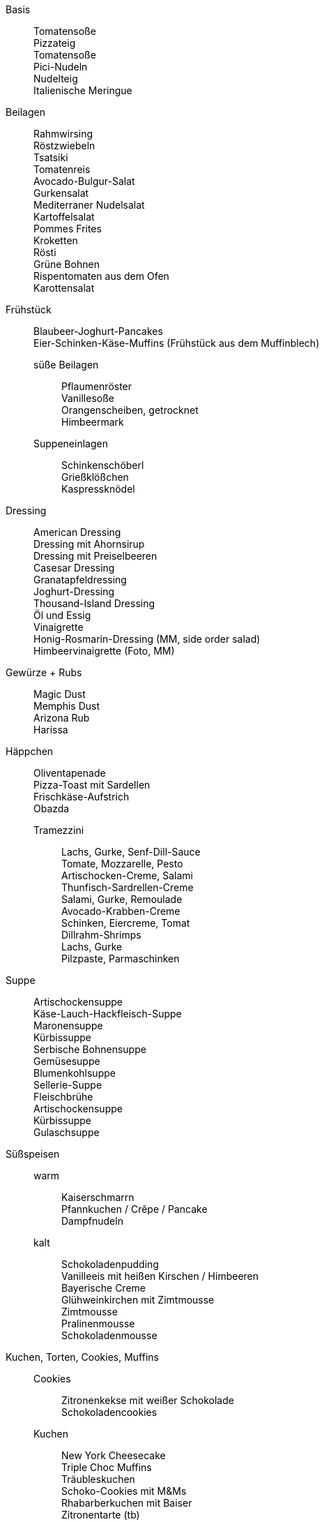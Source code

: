 // Hardbreaks: Newline macht auch in Asciidoc neue Zeile
:hardbreaks-option:

Basis:::
Tomatensoße
Pizzateig
Tomatensoße
Pici-Nudeln
Nudelteig
Italienische Meringue



Beilagen:::
Rahmwirsing
Röstzwiebeln
Tsatsiki
Tomatenreis
Avocado-Bulgur-Salat
Gurkensalat
Mediterraner Nudelsalat
Kartoffelsalat
Pommes Frites
Kroketten
Rösti
Grüne Bohnen
Rispentomaten aus dem Ofen
Karottensalat

Frühstück:::
Blaubeer-Joghurt-Pancakes
Eier-Schinken-Käse-Muffins (Frühstück aus dem Muffinblech)

süße Beilagen::
Pflaumenröster
Vanillesoße
Orangenscheiben, getrocknet
Himbeermark
Suppeneinlagen::
Schinkenschöberl
Grießklößchen
Kaspressknödel

Dressing:::
American Dressing
Dressing mit Ahornsirup
Dressing mit Preiselbeeren
Casesar Dressing
Granatapfeldressing
Joghurt-Dressing
Thousand-Island Dressing
Öl und Essig
Vinaigrette
Honig-Rosmarin-Dressing (MM, side order salad)
Himbeervinaigrette (Foto, MM)



Gewürze + Rubs:::
Magic Dust
Memphis Dust
Arizona Rub
Harissa



Häppchen:::
Oliventapenade
Pizza-Toast mit Sardellen
Frischkäse-Aufstrich
Obazda
Tramezzini::
Lachs, Gurke, Senf-Dill-Sauce
Tomate, Mozzarelle, Pesto
Artischocken-Creme, Salami
Thunfisch-Sardrellen-Creme
Salami, Gurke, Remoulade
Avocado-Krabben-Creme
Schinken, Eiercreme, Tomat
Dillrahm-Shrimps
Lachs, Gurke
Pilzpaste, Parmaschinken




Suppe:::
Artischockensuppe
Käse-Lauch-Hackfleisch-Suppe
Maronensuppe
Kürbissuppe
Serbische Bohnensuppe
Gemüsesuppe
Blumenkohlsuppe
Sellerie-Suppe
Fleischbrühe
Artischockensuppe
Kürbissuppe
Gulaschsuppe



Süßspeisen:::
warm::
Kaiserschmarrn
Pfannkuchen / Crêpe / Pancake
Dampfnudeln
kalt::
Schokoladenpudding
Vanilleeis mit heißen Kirschen / Himbeeren
Bayerische Creme
Glühweinkirchen mit Zimtmousse
Zimtmousse
Pralinenmousse
Schokoladenmousse

Kuchen, Torten, Cookies, Muffins:::
Cookies::
Zitronenkekse mit weißer Schokolade
Schokoladencookies

Kuchen::
New York Cheesecake
Triple Choc Muffins
Träubleskuchen
Schoko-Cookies mit M&Ms
Rhabarberkuchen mit Baiser
Zitronentarte (tb)
Ferdinand-Krapferl
Scones

Cupcakes - Sponges:::
Schoko-Schoko-Sponge
Triple Pistachio Cupcake Sponge
Cupcakes - Toppings:::
Triple Pistachio Cupcake Topping
Himbeer-Topping
Italienische Meringe Buttercreme mit Sirup




Vorspeisen:::
kalt::
Antipasti
Kohlrabi-Carpaccio

Saisonal:::
Halloween::
Spinnen-Pizza (???)


